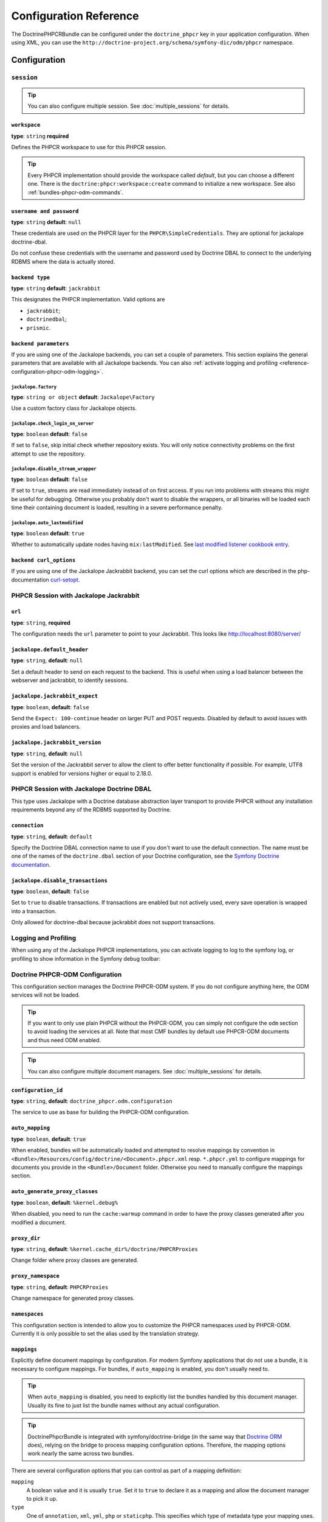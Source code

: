 Configuration Reference
=======================

The DoctrinePHPCRBundle can be configured under the ``doctrine_phpcr`` key in
your application configuration. When using XML, you can use the
``http://doctrine-project.org/schema/symfony-dic/odm/phpcr`` namespace.


Configuration
-------------

``session``
~~~~~~~~~~~

.. tip::

    You can also configure multiple session. See
    :doc:`multiple_sessions` for details.

.. configuration-block::

    .. code-block:: yaml

        # app/config/config.yml
        doctrine_phpcr:
            session:
                backend:
                    type: X
                    # optional parameters for Jackalope
                    parameters:
                        jackalope.factory:                Jackalope\Factory
                        jackalope.check_login_on_server:  false
                        jackalope.disable_stream_wrapper: false
                        jackalope.auto_lastmodified:      true
                        # see below for how to configure the backend of your choice
                workspace: default
                username:  admin
                password:  admin
                # tweak options for Jackalope (all versions)
                options:
                    jackalope.fetch_depth: 1

    .. code-block:: xml

        <!-- app/config/config.xml -->
        <?xml version="1.0" charset="UTF-8" ?>
        <container xmlns="http://symfony.com/schema/dic/services">

            <config xmlns="http://doctrine-project.org/schema/symfony-dic/odm/phpcr">
                <session workspace="default" username="admin" password="admin">
                    <backend type="X">
                        <parameter key="jackalope.factory">Jackalope\Factory</parameter>
                        <parameter key="jackalope.check_login_on_server">false</parameter>
                        <parameter key="jackalope.disable_stream_wrapper">false</parameter>
                        <parameter key="jackalope.auto_lastmodified">true</parameter>
                    </backend>

                    <options jackalope.fetch_depth="1" />
                </session>
            </config>
        </container>

    .. code-block:: php

        // app/config/config.php
        $container->loadFromExtension('doctrine_phpcr', [
            'session' => [
                'backend' => [
                    'type' => 'X',
                    'parameters' => [
                        'jackalope.factory'                => 'Jackalope\Factory',
                        'jackalope.check_login_on_server'  => false,
                        'jackalope.disable_stream_wrapper' => false,
                        'jackalope.auto_lastmodified'      => true,
                    ],
                ],
                'workspace' => 'default',
                'username'  => 'admin',
                'password'  => 'admin',
                'options'   => [
                    'jackalope.fetch_depth' => 1,
                ],
            ],
        ]);

``workspace``
"""""""""""""

**type**: ``string`` **required**

Defines the PHPCR workspace to use for this PHPCR session.

.. tip::

    Every PHPCR implementation should provide the workspace called *default*,
    but you can choose a different one. There is the
    ``doctrine:phpcr:workspace:create`` command to initialize a new workspace.
    See also :ref:`bundles-phpcr-odm-commands`.

``username and password``
"""""""""""""""""""""""""

**type**: ``string`` **default**: ``null``

These credentials are used on the PHPCR layer for the
``PHPCR\SimpleCredentials``. They are optional for jackalope doctrine-dbal.

Do not confuse these credentials with the username and password used by
Doctrine DBAL to connect to the underlying RDBMS where the data
is actually stored.

``backend type``
""""""""""""""""

**type**: ``string`` **default**: ``jackrabbit``

This designates the PHPCR implementation. Valid options are

* ``jackrabbit``;
* ``doctrinedbal``;
* ``prismic``.

``backend parameters``
""""""""""""""""""""""

If you are using one of the Jackalope backends, you can set a couple of
parameters. This section explains the general parameters that are
available with all Jackalope backends. You can also
:ref:`activate logging and profiling <reference-configuration-phpcr-odm-logging>`.

``jackalope.factory``
.....................

**type**: ``string or object`` **default**: ``Jackalope\Factory``

Use a custom factory class for Jackalope objects.

``jackalope.check_login_on_server``
...................................

**type**: ``boolean`` **default**: ``false``

If set to ``false``, skip initial check whether repository exists. You will
only notice connectivity problems on the first attempt to use the repository.

``jackalope.disable_stream_wrapper``
....................................

**type**: ``boolean`` **default**: ``false``

If set to ``true``, streams are read immediately instead of on first access.
If you run into problems with streams this might be useful for debugging.
Otherwise you probably don't want to disable the wrappers, or all binaries
will be loaded each time their containing document is loaded, resulting in a
severe performance penalty.

``jackalope.auto_lastmodified``
...............................

**type**: ``boolean`` **default**: ``true``

Whether to automatically update nodes having ``mix:lastModified``.
See `last modified listener cookbook entry`_.

``backend curl_options``
""""""""""""""""""""""""

If you are using one of the Jackalope Jackrabbit backend, you can set
the curl options which are described in the php-documentation
`curl-setopt`_.

PHPCR Session with Jackalope Jackrabbit
~~~~~~~~~~~~~~~~~~~~~~~~~~~~~~~~~~~~~~~

.. configuration-block::

    .. code-block:: yaml

        # app/config/config.yml
        doctrine_phpcr:
            session:
                backend:
                    type: jackrabbit
                    url:  http://localhost:8080/server/
                    parameters:
                        # general parameters and options
                        # ...
                        # optional parameters specific to Jackalope Jackrabbit
                        jackalope.default_header:     "X-ID: %serverid%"
                        jackalope.jackrabbit_expect:  true
                        jackalope.jackrabbit_version: "2.18.3"

    .. code-block:: xml

        <!-- app/config/config.xml -->
        <?xml version="1.0" encoding="UTF-8" ?>
        <container xmlns="http://symfony.com/schema/dic/services">

            <config xmlns="http://doctrine-project.org/schema/symfony-dic/odm/phpcr">

                <session>

                    <backend
                        type="jackrabbit"
                        url="http://localhost:8080/server/"
                    >
                        <parameter key="jackalope.default_header">X-ID: %serverid%</parameter>
                        <parameter key="jackalope.jackrabbit_expect">true</parameter>
                        <parameter key="jackalope.jackrabbit_version">2.18.3</parameter>
                    </backend>
                </session>
            </config>
        </container>

    .. code-block:: php

        // app/config/config.php
        $container->loadFromExtension('doctrine_phpcr', [
            'session' => [
                'backend' => [
                    'type' => 'jackrabbit',
                    'url'  => 'http://localhost:8080/server/',
                    'parameters' => [
                        'jackalope.default_header'     => 'X-ID: %serverid%',
                        'jackalope.jackrabbit_expect'  => true,
                        'jackalope.jackrabbit_version' => '2.18.3',
                    ],
                ],
            ],
        ]);

``url``
"""""""

**type**: ``string``, **required**

The configuration needs the ``url`` parameter to point to your Jackrabbit.
This looks like http://localhost:8080/server/

``jackalope.default_header``
""""""""""""""""""""""""""""

**type**: ``string``, **default**: ``null``

Set a default header to send on each request to the backend.
This is useful when using a load balancer between the webserver and jackrabbit,
to identify sessions.

``jackalope.jackrabbit_expect``
"""""""""""""""""""""""""""""""

**type**: ``boolean``, **default**: ``false``

Send the ``Expect: 100-continue`` header on larger PUT and POST requests.
Disabled by default to avoid issues with proxies and load balancers.

``jackalope.jackrabbit_version``
""""""""""""""""""""""""""""

**type**: ``string``, **default**: ``null``

.. versionadded:: 1.4.2

    This configuration has been added in jackalope-jackrabbit version 1.4.2.

Set the version of the Jackrabbit server to allow the client to offer better functionality if possible.
For example, UTF8 support is enabled for versions higher or equal to 2.18.0.

PHPCR Session with Jackalope Doctrine DBAL
~~~~~~~~~~~~~~~~~~~~~~~~~~~~~~~~~~~~~~~~~~

This type uses Jackalope with a Doctrine database abstraction layer transport
to provide PHPCR without any installation requirements beyond any of the RDBMS
supported by Doctrine.

.. configuration-block::

    .. code-block:: yaml

        # app/config/config.yml
        doctrine_phpcr:
            session:
                backend:
                    type:       doctrinedbal
                    # if no explicit connection is specified, the default connection is used.
                    connection: default
                    # to configure caching
                    caches:
                        meta:  doctrine_cache.providers.phpcr_meta
                        nodes: doctrine_cache.providers.phpcr_nodes
                    parameters:
                        # ... general parameters and options

                        # optional parameters specific to Jackalope Doctrine Dbal
                        jackalope.disable_transactions: false

    .. code-block:: xml

        <!-- app/config/config.xml -->
        <?xml version="1.0" encoding="UTF-8" ?>
        <container xmlns="http://symfony.com/schema/dic/services">

            <config xmlns="http://doctrine-project.org/schema/symfony-dic/odm/phpcr">

                <session>

                    <backend type="doctrinedbal" connection="default">
                        <caches
                            meta="doctrine_cache.providers.phpcr_meta"
                            nodes="doctrine_cache.providers.phpcr_nodes"
                        />

                        <!-- ... general parameters and options -->

                        <!-- optional parameters specific to Jackalope Doctrine Dbal -->
                        <parameter key="jackalope.disable_transactions">false</parameter>
                    </backend>
                </session>
            </config>
        </container>

    .. code-block:: php

        // app/config/config.php
        $container->loadFromExtension('doctrine_phpcr', [
            'session' => [
                'backend' => [
                    'type'       => 'doctrinedbal',
                    'connection' => 'default',
                    'caches' => [
                        'meta'  => 'doctrine_cache.providers.phpcr_meta'
                        'nodes' => 'doctrine_cache.providers.phpcr_nodes'
                    ],
                    'parameters' => [
                        // ... general parameters and options

                        // optional parameters specific to Jackalope Doctrine Dbal
                        'jackalope.disable_transactions' => false,
                    ],
                ],
            ],
        ]);

``connection``
""""""""""""""

**type**: ``string``, **default**: ``default``

Specify the Doctrine DBAL connection name to use if you don't want to use the
default connection. The name must be one of the names of the ``doctrine.dbal``
section of your Doctrine configuration, see the `Symfony Doctrine documentation`_.

``jackalope.disable_transactions``
""""""""""""""""""""""""""""""""""

**type**: ``boolean``, **default**: ``false``

Set to ``true`` to disable transactions. If transactions are enabled but not
actively used, every save operation is wrapped into a transaction.

Only allowed for doctrine-dbal because jackrabbit does not support
transactions.

.. _reference-configuration-phpcr-odm-logging:

Logging and Profiling
~~~~~~~~~~~~~~~~~~~~~

When using any of the Jackalope PHPCR implementations, you can activate logging
to log to the symfony log, or profiling to show information in the Symfony
debug toolbar:

.. configuration-block::

    .. code-block:: yaml

        # app/config/config.yml
        doctrine_phpcr:
            session:
                backend:
                    # ...
                    logging:   true
                    profiling: true

    .. code-block:: xml

        <!-- app/config/config.xml -->
        <?xml version="1.0" encoding="UTF-8" ?>
        <container xmlns="http://symfony.com/schema/dic/services">

            <config xmlns="http://doctrine-project.org/schema/symfony-dic/odm/phpcr">

                <session>

                    <backend
                        logging="true"
                        profiling="true"
                    />
                </session>
            </config>
        </container>

    .. code-block:: php

        // app/config/config.yml
        $container->loadFromExtension('doctrine_phpcr', [
            'session' => [
                'backend' => [
                    // ...
                    'logging'   => true,
                    'profiling' => true,
                ],
            ],
        ]);

Doctrine PHPCR-ODM Configuration
~~~~~~~~~~~~~~~~~~~~~~~~~~~~~~~~

This configuration section manages the Doctrine PHPCR-ODM system. If you do
not configure anything here, the ODM services will not be loaded.

.. tip::

    If you want to only use plain PHPCR without the PHPCR-ODM, you can simply
    not configure the ``odm`` section to avoid loading the services at all.
    Note that most CMF bundles by default use PHPCR-ODM documents and thus
    need ODM enabled.

.. tip::

    You can also configure multiple document managers. See
    :doc:`multiple_sessions` for details.

.. configuration-block::

    .. code-block:: yaml

        # app/config/config.yml
        doctrine_phpcr:
            odm:
                configuration_id: ~
                auto_mapping: true
                mappings:
                    # An array of mapping, which may be a bundle name or an unique name
                    <name>:
                        mapping:   true
                        type:      ~
                        dir:       ~
                        alias:     ~
                        prefix:    ~
                        is_bundle: ~
                auto_generate_proxy_classes: "%kernel.debug%"
                proxy_dir: "%kernel.cache_dir%/doctrine/PHPCRProxies"
                proxy_namespace: PHPCRProxies
                namespaces:
                    translation:
                        alias: phpcr_locale

                metadata_cache_driver:
                    type:           array
                    host:           ~
                    port:           ~
                    instance_class: ~
                    class:          ~
                    id:             ~
                    namespace:      ~


    .. code-block:: xml

        <!-- app/config/config.xml -->
        <?xml version="1.0" charset="UTF-8" ?>
        <container xmlns="http://symfony.com/schema/dic/services">
            <config xmlns="http://doctrine-project.org/schema/symfony-dic/odm/phpcr">
                <odm configuration-id="null"
                    auto-mapping="true"
                    auto-generate-proxy-classes="%kernel.debug%"
                    proxy-dir="%kernel.cache_dir%/doctrine/PHPCRProxies"
                    proxy-namespace="PHPCRProxies"
                >
                    <namespaces>
                        <translation alias="phpcr_locale" />
                    </namespaces>

                    <!-- An array of mapping, which may be a bundle name or an unique name -->
                    <mapping name="<name>">
                        mapping="true"
                        type="null"
                        dir="null"
                        alias="null"
                        prefix="null"
                        is-bundle="null"
                    />

                    <metadata-cache-driver
                        type="array"
                        host="null"
                        port="null"
                        instance-class="null"
                        class="null"
                        id="null"
                        namespace="null"
                    />
                </odm>
            </config>
        </container>

    .. code-block:: php

        // app/config/config.php
        $container->loadFromExtension('doctrine_phpcr', [
            'odm' => [
                'configuration_id'            => null,
                'auto_mapping'                => true,
                'auto_generate_proxy_classes' => '%kernel.debug%',
                'proxy-dir'                   => '%kernel.cache_dir%/doctrine/PHPCRProxies',
                'proxy_namespace'             => 'PHPCRProxies',
                'namespaces' => [
                    'translation' => [
                        'alias' => 'phpcr_locale',
                    ],
                ],
                'mappings' => [
                    // An array of mapping, which may be a bundle name or an unique name
                    '<name>' => [
                        'mapping'   => true,
                        'type'      => null,
                        'dir'       => null,
                        'alias'     => null,
                        'prefix'    => null,
                        'is-bundle' => null,
                    ],
                ],
                'metadata_cache_driver' => [
                    'type'           => 'array',
                    'host'           => null,
                    'port'           => null,
                    'instance_class' => null,
                    'class'          => null,
                    'id'             => null,
                    'namespace'      => null,
                ],
            ],
        ]);

``configuration_id``
""""""""""""""""""""

**type**: ``string``, **default**: ``doctrine_phpcr.odm.configuration``

The service to use as base for building the PHPCR-ODM configuration.

``auto_mapping``
""""""""""""""""

**type**: ``boolean``, **default**: ``true``

When enabled, bundles will be automatically loaded and attempted to resolve
mappings by convention in
``<Bundle>/Resources/config/doctrine/<Document>.phpcr.xml`` resp. ``*.phpcr.yml``
to configure mappings for documents you provide in the ``<Bundle>/Document``
folder. Otherwise you need to manually configure the mappings section.

``auto_generate_proxy_classes``
"""""""""""""""""""""""""""""""

**type**: ``boolean``, **default**: ``%kernel.debug%``

When disabled, you need to run the ``cache:warmup`` command in order to have
the proxy classes generated after you modified a document.

``proxy_dir``
"""""""""""""

**type**: ``string``, **default**: ``%kernel.cache_dir%/doctrine/PHPCRProxies``

Change folder where proxy classes are generated.

``proxy_namespace``
"""""""""""""""""""

**type**: ``string``, **default**: ``PHPCRProxies``

Change namespace for generated proxy classes.

``namespaces``
""""""""""""""

This configuration section is intended to allow you to customize the
PHPCR namespaces used by PHPCR-ODM. Currently it is only possible to
set the alias used by the translation strategy.

``mappings``
""""""""""""

Explicitly define document mappings by configuration. For modern Symfony
applications that do not use a bundle, it is necessary to configure mappings.
For bundles, if ``auto_mapping`` is enabled, you don't usually need to.

.. tip::

    When ``auto_mapping`` is disabled, you need to explicitly list the
    bundles handled by this document manager. Usually its fine to just list
    the bundle names without any actual configuration.

.. tip::

    DoctrinePhpcrBundle is integrated with symfony/doctrine-bridge (in the same
    way that `Doctrine ORM`_ does), relying on the bridge to process mapping
    configuration options. Therefore, the mapping options work nearly the same
    across two bundles.

There are several configuration options that you can control as part of
a mapping definition:

``mapping``
    A boolean value and it is usually ``true``. Set it to ``true`` to
    declare it as a mapping and allow the document manager to pick it
    up.

``type``
    One of ``annotation``, ``xml``, ``yml``, ``php`` or ``staticphp``.
    This specifies which type of metadata type your mapping uses.

``dir``
    Path to the mapping or document files (depending on the driver). If this path
    is relative, it is assumed to be relative to the bundle root. This only works
    if the name of your mapping is a bundle name. If you want to use this option
    to specify absolute paths, you should prefix the path with the kernel
    parameters that exist in the DIC (for example ``%kernel.root_dir%``).

``prefix``
    A common namespace prefix that all documents of this mapping share. This
    prefix should never conflict with prefixes of other defined mappings
    otherwise some of your documents cannot be found by Doctrine. This option
    defaults to the bundle namespace + ``Document``, for example for an
    application bundle called ``AcmeHelloBundle`` prefix would be
    ``Acme\HelloBundle\Document``.

``alias``
    Doctrine offers a way to alias document namespaces to simpler, shorter names
    to be used in DQL queries or for Repository access. When using a bundle, the
    alias defaults to the bundle name.

``is_bundle``
    This option is a derived value from ``dir`` and by default is set to true if
    dir is relative proved by a ``file_exists()`` check that returns false. It
    is false if the existence check returns true. In this case, an absolute path
    was specified and the metadata files are most likely in a directory outside
    of a bundle.


``metadata_cache_driver``
"""""""""""""""""""""""""

Configure a cache driver for the Doctrine metadata. This is the same as for
`Doctrine ORM`_.

The ``namespace`` value is useful if you are using one primary caching server
for multiple sites that have similar code in their respective ``vendor/``
directories. By default, Symfony will try to generate a unique namespace
value for each application but if code is very similar between two
applications, it is very easy to have two applications share the same
namespace. This option also prevents Symfony from needing to re-build
application cache on each Composer update on a newly generated namespace.

General Settings
~~~~~~~~~~~~~~~~

.. configuration-block::

    .. code-block:: yaml

        # app/config/config.yml
        doctrine_phpcr:
            jackrabbit_jar:       /path/to/jackrabbit.jar
            dump_max_line_length: 120

    .. code-block:: xml

        <!-- app/config/config.xml -->
        <?xml version="1.0" encoding="UTF-8" ?>
        <container xmlns="http://symfony.com/schema/dic/services">

            <config xmlns="http://doctrine-project.org/schema/symfony-dic/odm/phpcr"
                jackrabbit-jar="/path/to/jackrabbit.jar"
                dump-max-line-length="120"
            />
        </container>

    .. code-block:: php

        // app/config/config.php
        $container->loadFromExtension('doctrine_phpcr', [
            'jackrabbit_jar'       => '/path/to/jackrabbit.jar',
            'dump_max_line_length' => 120,
        ]);

``jackrabbit_jar``
""""""""""""""""""

**type**: ``string`` **default**: ``null``

Absolute path to the jackrabbit jar file. If this is set, you can use the
``doctrine:phpcr:jackrabbit`` console command to start and stop Jackrabbit.

``dump_max_line_length``
""""""""""""""""""""""""

**type**: ``integer`` **default**: ``120``

For tuning the output of the ``doctrine:phpcr:dump`` command.

.. _`Symfony Doctrine documentation`: https://symfony.com/doc/current/doctrine.html
.. _`last modified listener cookbook entry`: http://docs.doctrine-project.org/projects/doctrine-phpcr-odm/en/latest/cookbook/last-modified.html
.. _`Doctrine ORM`: https://symfony.com/doc/current/reference/configuration/doctrine.html#caching-drivers
.. _`curl-setopt`: http://php.net/manual/de/function.curl-setopt.php
